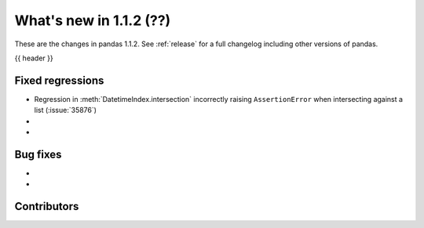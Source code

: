 .. _whatsnew_112:

What's new in 1.1.2 (??)
------------------------

These are the changes in pandas 1.1.2. See :ref:`release` for a full changelog
including other versions of pandas.

{{ header }}

.. ---------------------------------------------------------------------------

.. _whatsnew_112.regressions:

Fixed regressions
~~~~~~~~~~~~~~~~~
- Regression in :meth:`DatetimeIndex.intersection` incorrectly raising ``AssertionError`` when intersecting against a list (:issue:`35876`)
-
-

.. ---------------------------------------------------------------------------

.. _whatsnew_112.bug_fixes:

Bug fixes
~~~~~~~~~

-
-

.. ---------------------------------------------------------------------------

.. _whatsnew_112.contributors:

Contributors
~~~~~~~~~~~~

.. contributors:: v1.1.1..v1.1.2|HEAD
